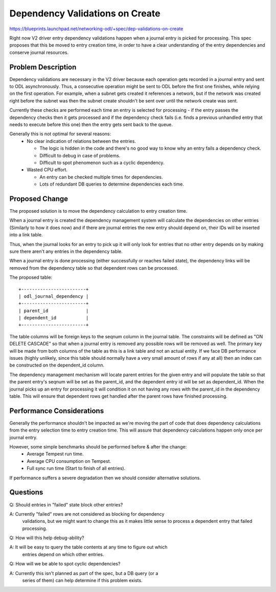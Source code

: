 ..
 This work is licensed under a Creative Commons Attribution 3.0 Unported
 License.

 http://creativecommons.org/licenses/by/3.0/legalcode

================================
Dependency Validations on Create
================================

https://blueprints.launchpad.net/networking-odl/+spec/dep-validations-on-create

Right now V2 driver entry dependency validations happen when a journal entry is
picked for processing. This spec proposes that this be moved to entry creation
time, in order to have a clear understanding of the entry dependencies and
conserve journal resources.


Problem Description
===================

Dependency validations are necessary in the V2 driver because each operation
gets recorded in a journal entry and sent to ODL asynchronously. Thus, a
consecutive operation might be sent to ODL before the first one finishes, while
relying on the first operation.
For example, when a subnet gets created it references a network, but if the
network was created right before the subnet was then the subnet create
shouldn't be sent over until the network create was sent.

Currently these checks are performed each time an entry is selected for
processing - if the entry passes the dependency checks then it gets processed
and if the dependency check fails (i.e. finds a previous unhandled entry that
needs to execute before this one) then the entry gets sent back to the queue.

Generally this is not optimal for several reasons:
 * No clear indication of relations between the entries.

   * The logic is hidden in the code and there's no good way to know why an
     entry fails a dependency check.
   * Difficult to debug in case of problems.
   * Difficult to spot phenomenon such as a cyclic dependency.

 * Wasted CPU effort.

   * An entry can be checked multiple times for dependencies.
   * Lots of redundant DB queries to determine dependencies each time.


Proposed Change
===============

The proposed solution is to move the dependency calculation to entry creation
time.

When a journal entry is created the dependency management system will calculate
the dependencies on other entries (Similarly to how it does now) and if there
are journal entries the new entry should depend on, their IDs will be inserted
into a link table.

Thus, when the journal looks for an entry to pick up it will only look for
entries that no other entry depends on by making sure there aren't any entries
in the dependency table.

When a journal entry is done processing (either successfully or reaches failed
state), the dependency links will be removed from the dependency table so that
dependent rows can be processed.

The proposed table::

   +------------------------+
   | odl_journal_dependency |
   +------------------------+
   | parent_id              |
   | dependent_id           |
   +------------------------+

The table columns will be foreign keys to the seqnum column in the journal
table. The constraints will be defined as "ON DELETE CASCADE" so that when a
journal entry is removed any possible rows will be removed as well.
The primary key will be made from both columns of the table as this is a link
table and not an actual entity.
If we face DB performance issues (highly unlikely, since this table should
normally have a very small amount of rows if any at all) then an index can be
constructed on the dependent_id column.

The dependency management mechanism will locate parent entries for the given
entry and will populate the table so that the parent entry's seqnum will be
set as the parent_id, and the dependent entry id will be set as dependent_id.
When the journal picks up an entry for processing it will condition it on not
having any rows with the parent_id in the dependency table. This will ensure
that dependent rows get handled after the parent rows have finished processing.


Performance Considerations
==========================

Generally the performance shouldn't be impacted as we're moving the part of
code that does dependency calculations from the entry selection time to entry
creation time. This will assure that dependency calculations happen only once
per journal entry.

However, some simple benchmarks should be performed before & after the change:
 * Average Tempest run time.
 * Average CPU consumption on Tempest.
 * Full sync run time (Start to finish of all entries).

If performance suffers a severe degradation then we should consider
alternative solutions.


Questions
=========

Q: Should entries in "failed" state block other entries?

A: Currently "failed" rows are not considered as blocking for dependency
   validations, but we might want to change this as it makes little sense to
   process a dependent entry that failed processing.

Q: How will this help debug-ability?

A: It will be easy to query the table contents at any time to figure out which
   entries depend on which other entries.

Q: How will we be able to spot cyclic dependencies?

A: Currently this isn't planned as part of the spec, but a DB query (or a
   series of them) can help determine if this problem exists.


